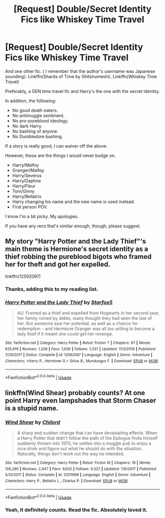 #+TITLE: [Request] Double/Secret Identity Fics like Whiskey Time Travel

* [Request] Double/Secret Identity Fics like Whiskey Time Travel
:PROPERTIES:
:Author: innominate_anonymous
:Score: 2
:DateUnix: 1549738588.0
:DateShort: 2019-Feb-09
:FlairText: Request
:END:
And one other fic. ( I remember that the author's username was Japanese sounding). Linkffn(Shards of Time by Shitshumeshi). Linkffn(Whiskey Time Travel)

Preferably, a GEN time travel fic and Harry's the one with the secret Identity.

In addition, the following:

- No good death eaters.
- No antimuggle sentiment.
- No pro-pureblood ideology.
- No dark Harry.
- No bashing of anyone.
- No Dumbledore bashing.

If a story is really good, I can waiver off the above.

However, these are the things I would never budge on.

- Harry/Malfoy
- Granger/Malfoy
- Harry/Severus
- Harry/Daphne
- Harry/Fleur
- Tom/Ginny
- Harry/Bellatrix
- Harry changing his name and the new name is used instead.
- First person POV.

I know I'm a bit picky. My apologies.

If you have any recs that's similar enough, though, please suggest.


** My story "Harry Potter and the Lady Thief"'s main theme is Hermione's secret identity as a thief robbing the pureblood bigots who framed her for theft and got her expelled.

linkffn(12592097)
:PROPERTIES:
:Author: Starfox5
:Score: 5
:DateUnix: 1549742062.0
:DateShort: 2019-Feb-09
:END:

*** Thanks, adding this to my reading list.
:PROPERTIES:
:Author: innominate_anonymous
:Score: 3
:DateUnix: 1549745456.0
:DateShort: 2019-Feb-10
:END:


*** [[https://www.fanfiction.net/s/12592097/1/][*/Harry Potter and the Lady Thief/*]] by [[https://www.fanfiction.net/u/2548648/Starfox5][/Starfox5/]]

#+begin_quote
  AU. Framed as a thief and expelled from Hogwarts in her second year, her family ruined by debts, many thought they had seen the last of her. But someone saw her potential, as well as a chance for redemption - and Hermione Granger was all too willing to become a lady thief if it meant she could get her revenge.
#+end_quote

^{/Site/:} ^{fanfiction.net} ^{*|*} ^{/Category/:} ^{Harry} ^{Potter} ^{*|*} ^{/Rated/:} ^{Fiction} ^{T} ^{*|*} ^{/Chapters/:} ^{67} ^{*|*} ^{/Words/:} ^{625,619} ^{*|*} ^{/Reviews/:} ^{1,208} ^{*|*} ^{/Favs/:} ^{1,030} ^{*|*} ^{/Follows/:} ^{1,337} ^{*|*} ^{/Updated/:} ^{11/3/2018} ^{*|*} ^{/Published/:} ^{7/29/2017} ^{*|*} ^{/Status/:} ^{Complete} ^{*|*} ^{/id/:} ^{12592097} ^{*|*} ^{/Language/:} ^{English} ^{*|*} ^{/Genre/:} ^{Adventure} ^{*|*} ^{/Characters/:} ^{<Harry} ^{P.,} ^{Hermione} ^{G.>} ^{Sirius} ^{B.,} ^{Mundungus} ^{F.} ^{*|*} ^{/Download/:} ^{[[http://www.ff2ebook.com/old/ffn-bot/index.php?id=12592097&source=ff&filetype=epub][EPUB]]} ^{or} ^{[[http://www.ff2ebook.com/old/ffn-bot/index.php?id=12592097&source=ff&filetype=mobi][MOBI]]}

--------------

*FanfictionBot*^{2.0.0-beta} | [[https://github.com/tusing/reddit-ffn-bot/wiki/Usage][Usage]]
:PROPERTIES:
:Author: FanfictionBot
:Score: 1
:DateUnix: 1549742075.0
:DateShort: 2019-Feb-09
:END:


** linkffn(Wind Shear) probably counts? At one point Harry even lampshades that Storm Chaser is a stupid name.
:PROPERTIES:
:Author: natus92
:Score: 3
:DateUnix: 1549751124.0
:DateShort: 2019-Feb-10
:END:

*** [[https://www.fanfiction.net/s/12511998/1/][*/Wind Shear/*]] by [[https://www.fanfiction.net/u/67673/Chilord][/Chilord/]]

#+begin_quote
  A sharp and sudden change that can have devastating effects. When a Harry Potter that didn't follow the path of the Epilogue finds himself suddenly thrown into 1970, he settles into a muggle pub to enjoy a nice drink and figure out what he should do with the situation. Naturally, things don't work out the way he intended.
#+end_quote

^{/Site/:} ^{fanfiction.net} ^{*|*} ^{/Category/:} ^{Harry} ^{Potter} ^{*|*} ^{/Rated/:} ^{Fiction} ^{M} ^{*|*} ^{/Chapters/:} ^{19} ^{*|*} ^{/Words/:} ^{126,280} ^{*|*} ^{/Reviews/:} ^{2,447} ^{*|*} ^{/Favs/:} ^{9,632} ^{*|*} ^{/Follows/:} ^{6,327} ^{*|*} ^{/Updated/:} ^{7/6/2017} ^{*|*} ^{/Published/:} ^{5/31/2017} ^{*|*} ^{/Status/:} ^{Complete} ^{*|*} ^{/id/:} ^{12511998} ^{*|*} ^{/Language/:} ^{English} ^{*|*} ^{/Genre/:} ^{Adventure} ^{*|*} ^{/Characters/:} ^{Harry} ^{P.,} ^{Bellatrix} ^{L.,} ^{Charlus} ^{P.} ^{*|*} ^{/Download/:} ^{[[http://www.ff2ebook.com/old/ffn-bot/index.php?id=12511998&source=ff&filetype=epub][EPUB]]} ^{or} ^{[[http://www.ff2ebook.com/old/ffn-bot/index.php?id=12511998&source=ff&filetype=mobi][MOBI]]}

--------------

*FanfictionBot*^{2.0.0-beta} | [[https://github.com/tusing/reddit-ffn-bot/wiki/Usage][Usage]]
:PROPERTIES:
:Author: FanfictionBot
:Score: 2
:DateUnix: 1549751146.0
:DateShort: 2019-Feb-10
:END:


*** Yeah, it definitely counts. Read the fic. Absolutely loved it.
:PROPERTIES:
:Author: innominate_anonymous
:Score: 1
:DateUnix: 1549788438.0
:DateShort: 2019-Feb-10
:END:
